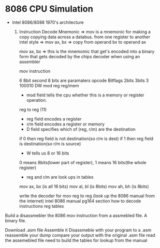 * 8086 CPU Simulation
 - Intel 8086/8088 1970's architecture

   1. Instruction Decode
      Mnemonic => mov is a mnemonic for making a copy
      copying data across a databus. from one register to another
      intel style =>  mov ax, bx  => copy from operand bx to operand ax


      mov ax, bx => this is the mnemomic that get's encoded into a binary form
      that gets decoded by the chips decoder when using an assembler

      mov instruction
      
          6           8bit       second 8  bits are paramaters 
          opcode       Bitflags     2bits 3bits  3
          100010         DW        mod    reg   reg/mem
      
      - mod field tells the cpu whether this is a memory or register operation.
	reg to reg (11)
      - reg field encodes a register 
      - r/m field encodes a register or memory
      - D field specifies which of (reg, r/m) are the destination
	if 0 then reg field is not destination(so r/m is dest)
	if 1 then reg field is destination(so r/m is source)
      - W tells us 8 or 16 bits
	0 means 8bits(lower part of register), 1 means 16 bits(the whole register)
      - reg and r/m are look ups in tables

	mov ax, bx (is all 16 bits)
	mov al, bl (is 8bits)
	mov ah, bh (is 8bits)


      write the decoder for mov reg to reg
      (look up the 8086 manual from the internet)
      intel 8086 manual pg164 section how to decode instructions
      reg tables


Build a  disassmebler the 8086 mov instruction from a assmebled file.
A binary file.

Download .asm file
Assemble it
Disassmeble with your program to a .asm
reassemble your dump 
compare your output with the original .asm file
read the assemebled file
need to build the tables for lookup from the manual












